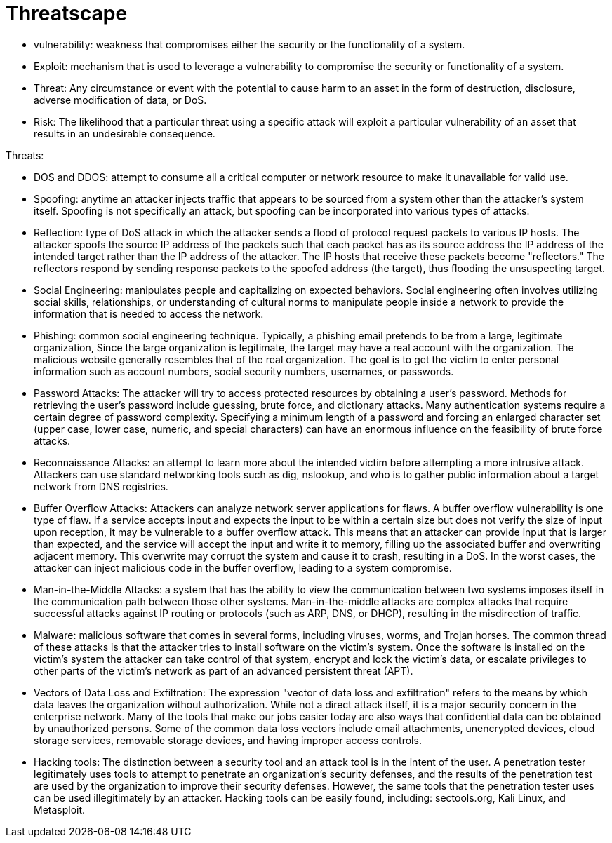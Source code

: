 = Threatscape


- vulnerability:  weakness that compromises either the security or the functionality of a system.
- Exploit: mechanism that is used to leverage a vulnerability to compromise
  the security or functionality of a system.
- Threat: Any circumstance or event with the potential to cause harm to an
  asset in the form of destruction, disclosure, adverse modification of data,
  or DoS.
- Risk: The likelihood that a particular threat using a specific attack will
  exploit a particular vulnerability of an asset that results in an undesirable
  consequence.


Threats:

- DOS and DDOS: attempt to consume all a critical computer or
  network resource to make it unavailable for valid use.

- Spoofing: anytime an attacker
  injects traffic that appears to be sourced from a system other than the
  attacker's system itself. Spoofing is not specifically an attack, but
  spoofing can be incorporated into various types of attacks.

- Reflection: type of DoS attack in which the attacker
  sends a flood of protocol request packets to various IP hosts. The attacker
  spoofs the source IP address of the packets such that each packet has as its
  source address the IP address of the intended target rather than the IP
  address of the attacker. The IP hosts that receive these packets become
  "reflectors." The reflectors respond by sending response packets to the
  spoofed address (the target), thus flooding the unsuspecting target.

- Social Engineering: manipulates people and
  capitalizing on expected behaviors. Social engineering often involves
  utilizing social skills, relationships, or understanding of cultural norms to
  manipulate people inside a network to provide the information that is needed
  to access the network.

- Phishing: common social engineering technique. Typically, a
  phishing email pretends to be from a large, legitimate organization,
  Since the large organization is legitimate,
  the target may have a real account with the organization.
  The malicious website generally resembles that of the real organization.
  The goal is to get the victim to enter personal information such as account numbers, social
  security numbers, usernames, or passwords.

- Password Attacks: The attacker will try to access protected resources by
  obtaining a user’s password. Methods for retrieving the user’s password
  include guessing, brute force, and dictionary attacks. Many authentication
  systems require a certain degree of password complexity. Specifying a minimum
  length of a password and forcing an enlarged character set (upper case, lower
  case, numeric, and special characters) can have an enormous influence on the
  feasibility of brute force attacks.

- Reconnaissance Attacks: an attempt to learn more about the intended victim before attempting a more intrusive attack.
  Attackers can use standard networking tools such as dig, nslookup, and who is
  to gather public information about a target network from DNS registries.

- Buffer Overflow Attacks: Attackers can analyze network server applications
  for flaws. A buffer overflow vulnerability is one type of flaw. If a service
  accepts input and expects the input to be within a certain size but does not
  verify the size of input upon reception, it may be vulnerable to a buffer
  overflow attack. This means that an attacker can provide input that is larger
  than expected, and the service will accept the input and write it to memory,
  filling up the associated buffer and overwriting adjacent memory. This
  overwrite may corrupt the system and cause it to crash, resulting in a DoS.
  In the worst cases, the attacker can inject malicious code in the buffer
  overflow, leading to a system compromise.

- Man-in-the-Middle Attacks:  a system that has the ability
  to view the communication between two systems imposes itself in the
  communication path between those other systems. Man-in-the-middle attacks are
  complex attacks that require successful attacks against IP routing or
  protocols (such as ARP, DNS, or DHCP), resulting in the misdirection of
  traffic.

- Malware: malicious software that comes in several forms, including
  viruses, worms, and Trojan horses. The common thread of these attacks is that
  the attacker tries to install software on the victim’s system. Once the
  software is installed on the victim’s system the attacker can take control of
  that system, encrypt and lock the victim’s data, or escalate privileges to
  other parts of the victim’s network as part of an advanced persistent threat
  (APT).

- Vectors of Data Loss and Exfiltration: The expression "vector of data loss
  and exfiltration" refers to the means by which data leaves the organization
  without authorization. While not a direct attack itself, it is a major
  security concern in the enterprise network. Many of the tools that make our
  jobs easier today are also ways that confidential data can be obtained by
  unauthorized persons. Some of the common data loss vectors include email
  attachments, unencrypted devices, cloud storage services, removable storage
  devices, and having improper access controls.

- Hacking tools: The distinction between a security tool and an attack tool is
  in the intent of the user. A penetration tester legitimately uses tools to
  attempt to penetrate an organization’s security defenses, and the results of
  the penetration test are used by the organization to improve their security
  defenses. However, the same tools that the penetration tester uses can be
  used illegitimately by an attacker. Hacking tools can be easily found,
  including: sectools.org, Kali Linux, and Metasploit.




